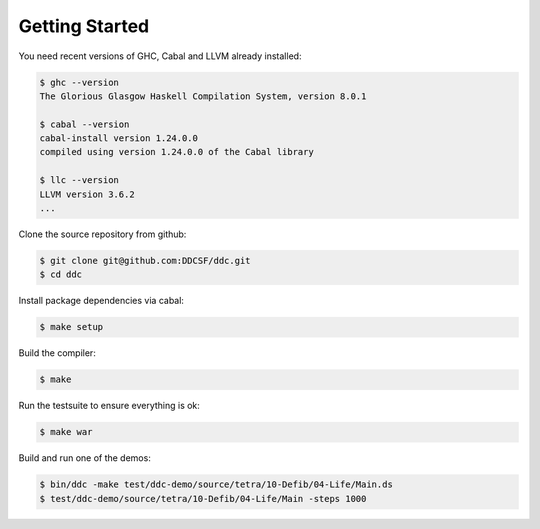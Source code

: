 
Getting Started
===============


You need recent versions of GHC, Cabal and LLVM already installed:

.. code-block:: none

  $ ghc --version
  The Glorious Glasgow Haskell Compilation System, version 8.0.1

  $ cabal --version
  cabal-install version 1.24.0.0
  compiled using version 1.24.0.0 of the Cabal library

  $ llc --version
  LLVM version 3.6.2
  ...


Clone the source repository from github:

.. code-block:: none

  $ git clone git@github.com:DDCSF/ddc.git
  $ cd ddc

Install package dependencies via cabal:

.. code-block:: none

  $ make setup

Build the compiler:

.. code-block:: none

  $ make

Run the testsuite to ensure everything is ok:

.. code-block:: none

  $ make war

Build and run one of the demos:

.. code-block:: none

  $ bin/ddc -make test/ddc-demo/source/tetra/10-Defib/04-Life/Main.ds
  $ test/ddc-demo/source/tetra/10-Defib/04-Life/Main -steps 1000
